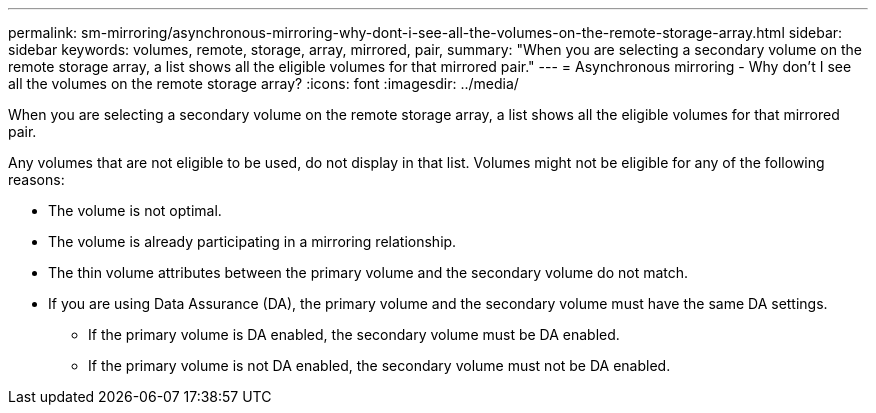 ---
permalink: sm-mirroring/asynchronous-mirroring-why-dont-i-see-all-the-volumes-on-the-remote-storage-array.html
sidebar: sidebar
keywords: volumes, remote, storage, array, mirrored, pair,
summary: "When you are selecting a secondary volume on the remote storage array, a list shows all the eligible volumes for that mirrored pair."
---
= Asynchronous mirroring - Why don't I see all the volumes on the remote storage array?
:icons: font
:imagesdir: ../media/

[.lead]
When you are selecting a secondary volume on the remote storage array, a list shows all the eligible volumes for that mirrored pair.

Any volumes that are not eligible to be used, do not display in that list. Volumes might not be eligible for any of the following reasons:

* The volume is not optimal.
* The volume is already participating in a mirroring relationship.
* The thin volume attributes between the primary volume and the secondary volume do not match.
* If you are using Data Assurance (DA), the primary volume and the secondary volume must have the same DA settings.
 ** If the primary volume is DA enabled, the secondary volume must be DA enabled.
 ** If the primary volume is not DA enabled, the secondary volume must not be DA enabled.
